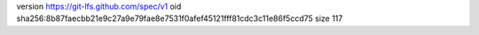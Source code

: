 version https://git-lfs.github.com/spec/v1
oid sha256:8b87faecbb21e9c27a9e79fae8e7531f0afef45121fff81cdc3c11e86f5ccd75
size 117
